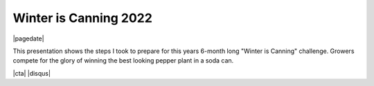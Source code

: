 .. meta::
    :date: 2022-09-22

Winter is Canning 2022
----------------------

|pagedate|

.. tags:: Programming, Software

This presentation shows the steps I took to prepare for this years 6-month long "Winter is Canning" challenge. Growers compete for the glory of winning the best looking pepper plant in a soda can.

.. raw:: html

    <iframe src="https://onedrive.live.com/embed?resid=744C91776BC2B37F%21332356&amp;authkey=%21AOngVfr-Rvqqj68&amp;em=2&amp;wdAr=1.7777777777777777" width="100%" height="692px" frameborder="0">This is an embedded <a target="_blank" href="https://office.com">Microsoft Office</a> presentation, powered by <a target="_blank" href="https://office.com/webapps">Office</a>.</iframe>

|cta|
|disqus|
